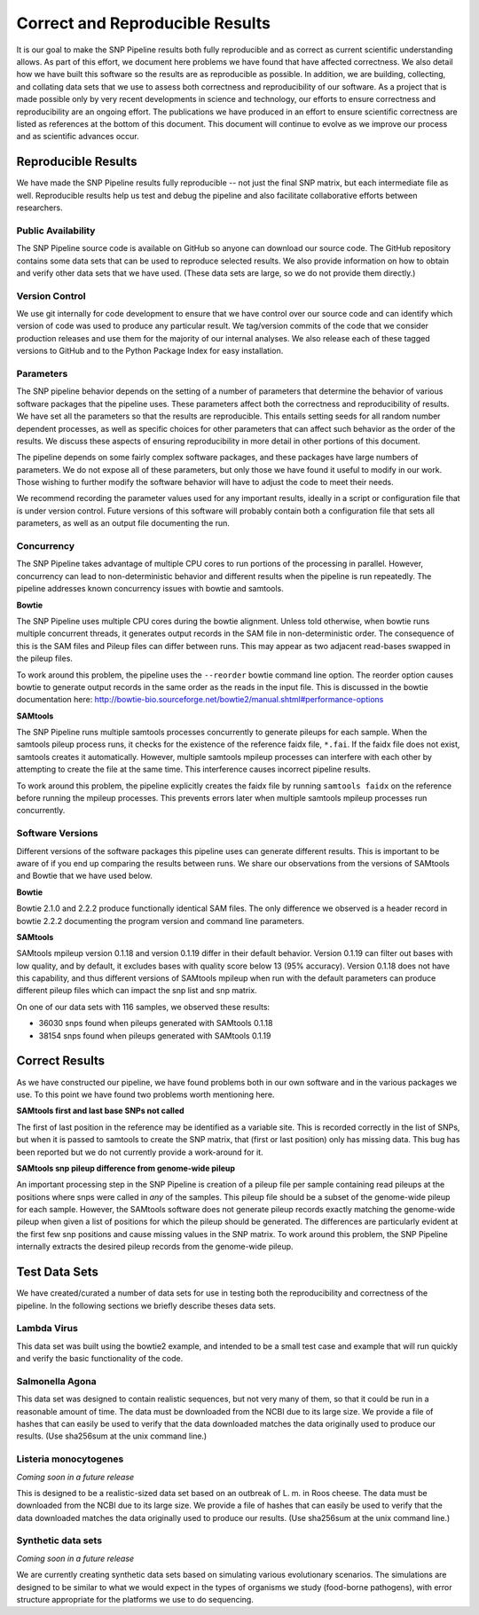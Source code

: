 .. _reproducible-label:

================================
Correct and Reproducible Results
================================


It is our goal to make the SNP Pipeline results both fully
reproducible and as correct as current scientific understanding
allows. As part of this effort, we document here problems we have
found that have affected correctness. We also detail how we have built
this software so the results are as reproducible as possible. In addition,
we are building, collecting, and collating data sets that we use to
assess both correctness and reproducibility of our software. As a
project that is made possible only by very recent developments in
science and technology, our efforts to ensure correctness and
reproducibility are an ongoing effort. The publications we have
produced in an effort to ensure scientific correctness are listed as
references at the bottom of this document. This document will continue
to evolve as we improve our process and as scientific advances occur.

Reproducible Results
====================

We have made the SNP Pipeline results fully reproducible -- not just the
final SNP matrix, but each intermediate file as well.  Reproducible results
help us test and debug the pipeline and also facilitate collaborative efforts
between researchers.

Public Availability
-------------------
The SNP Pipeline source code is available on GitHub so anyone can download our
source code. The GitHub repository contains some data sets that can be used to
reproduce selected results. We also provide information on how to obtain and
verify other data sets that we have used. (These data sets are large, so we
do not provide them directly.)

Version Control
---------------
We use git internally for code development to ensure that we have control over
our source code and can identify which version of code was used to produce any
particular result. We tag/version commits of the code that we consider production
releases and use them for the majority of our internal analyses. We also release
each of these tagged versions to GitHub and to the Python Package Index for easy
installation.

Parameters
----------
The SNP pipeline behavior depends on the setting of a number of parameters that
determine the behavior of various software packages that the pipeline uses. These
parameters affect both the correctness and reproducibility of results. We have set
all the parameters so that the results are reproducible. This entails
setting seeds for all random number dependent processes, as well as specific
choices for other parameters that can affect such behavior as the order of the
results. We discuss these aspects of ensuring reproducibility in more detail in
other portions of this document.

The pipeline depends on some fairly complex software packages, and these packages have
large numbers of parameters. We do not expose all of these parameters, but only those
we have found it useful to modify in our work. Those wishing to further modify the
software behavior will have to adjust the code to meet their needs.

We recommend recording the parameter values used for any important
results, ideally in a script or configuration file that is under
version control. Future versions of this software will probably
contain both a configuration file that sets all parameters, as well as
an output file documenting the run.


Concurrency
-----------
The SNP Pipeline takes advantage of multiple CPU cores to run portions of the
processing in parallel.  However, concurrency can lead to non-deterministic behavior
and different results when the pipeline is run repeatedly.  The pipeline addresses
known concurrency issues with bowtie and samtools.

**Bowtie**

The SNP Pipeline uses multiple CPU cores during the bowtie alignment.  Unless told
otherwise, when bowtie runs multiple concurrent threads, it generates output records
in the SAM file in non-deterministic order.  The consequence of this is the SAM
files and Pileup files can differ between runs.  This may appear as two adjacent
read-bases swapped in the pileup files.

To work around this problem, the pipeline uses the ``--reorder`` bowtie command line
option. The reorder option causes bowtie to generate output records in the same order
as the reads in the input file.  This is discussed in the bowtie documentation here:
http://bowtie-bio.sourceforge.net/bowtie2/manual.shtml#performance-options

**SAMtools**

The SNP Pipeline runs multiple samtools processes concurrently to generate
pileups for each sample.  When the samtools pileup process runs, it checks for the
existence of the reference faidx file, ``*.fai``.  If the faidx file does not exist,
samtools creates it automatically.  However, multiple samtools mpileup processes can
interfere with each other by attempting to create the file at the same time.  This
interference causes incorrect pipeline results.

To work around this problem, the pipeline explicitly creates the faidx
file by running ``samtools faidx`` on the reference before running the
mpileup processes.  This prevents errors later when multiple samtools
mpileup processes run concurrently.


Software Versions
-----------------

Different versions of the software packages this pipeline uses can
generate different results.  This is important to be aware of if you
end up comparing the results between runs. We share our observations
from the versions of SAMtools and Bowtie that we have used below.

**Bowtie**

Bowtie 2.1.0 and 2.2.2 produce functionally identical SAM files.  The
only difference we observed is a header record in bowtie 2.2.2
documenting the program version and command line parameters.

**SAMtools**

SAMtools mpileup version 0.1.18 and version 0.1.19 differ in their
default behavior. Version 0.1.19 can filter out bases with low
quality, and by default, it excludes bases with quality score below 13
(95% accuracy). Version 0.1.18 does not have this capability, and thus
different versions of SAMtools mpileup when run with the default
parameters can produce different pileup files which can impact the snp
list and snp matrix.

On one of our data sets with 116 samples, we observed these results:

* 36030 snps found when pileups generated with SAMtools 0.1.18
* 38154 snps found when pileups generated with SAMtools 0.1.19

Correct Results
===============

As we have constructed our pipeline, we have found problems both in
our own software and in the various packages we use. To this point we
have found two problems worth mentioning here.

**SAMtools first and last base SNPs not called**

The first of last position in the reference may be identified as a variable
site. This is recorded correctly in the list of SNPs, but when it is passed
to samtools to create the SNP matrix, that (first or last position) only
has missing data. This bug has been reported but we do not currently provide
a work-around for it.

**SAMtools snp pileup difference from genome-wide pileup**

An important processing step in the SNP Pipeline is creation of a pileup 
file per sample containing read pileups at the positions where snps were called 
in *any* of the samples.  This pileup file should be a subset of the genome-wide
pileup for each sample.  However, the SAMtools software does not generate 
pileup records exactly matching the genome-wide pileup when given a list of 
positions for which the pileup should be generated.  The differences are 
particularly evident at the first few snp positions and cause missing
values in the SNP matrix.  To work around this problem, the SNP Pipeline 
internally extracts the desired pileup records from the genome-wide pileup.

Test Data Sets
==============

We have created/curated a number of data sets for use in testing both the
reproducibility and correctness of the pipeline. In the following sections
we briefly describe theses data sets.

Lambda Virus
------------

This data set was built using the bowtie2 example, and intended to be a small
test case and example that will run quickly and verify the basic functionality
of the code.

Salmonella Agona
----------------

This data set was designed to contain realistic sequences, but not very many
of them, so that it could be run in a reasonable amount of time. The data must
be downloaded from the NCBI due to its large size. We provide a file of hashes
that can easily be used to verify that the data downloaded matches the data
originally used to produce our results. (Use sha256sum at the unix command line.)

Listeria monocytogenes
----------------------

*Coming soon in a future release*

This is designed to be a realistic-sized data set based on an outbreak
of L. m.  in Roos cheese. The data must be downloaded from the NCBI
due to its large size. We provide a file of hashes that can easily be
used to verify that the data downloaded matches the data originally
used to produce our results. (Use sha256sum at the unix command line.)

Synthetic data sets
-------------------

*Coming soon in a future release*

We are currently creating synthetic data sets based on simulating
various evolutionary scenarios. The simulations are designed to be
similar to what we would expect in the types of organisms we study
(food-borne pathogens), with error structure appropriate for the
platforms we use to do sequencing.

